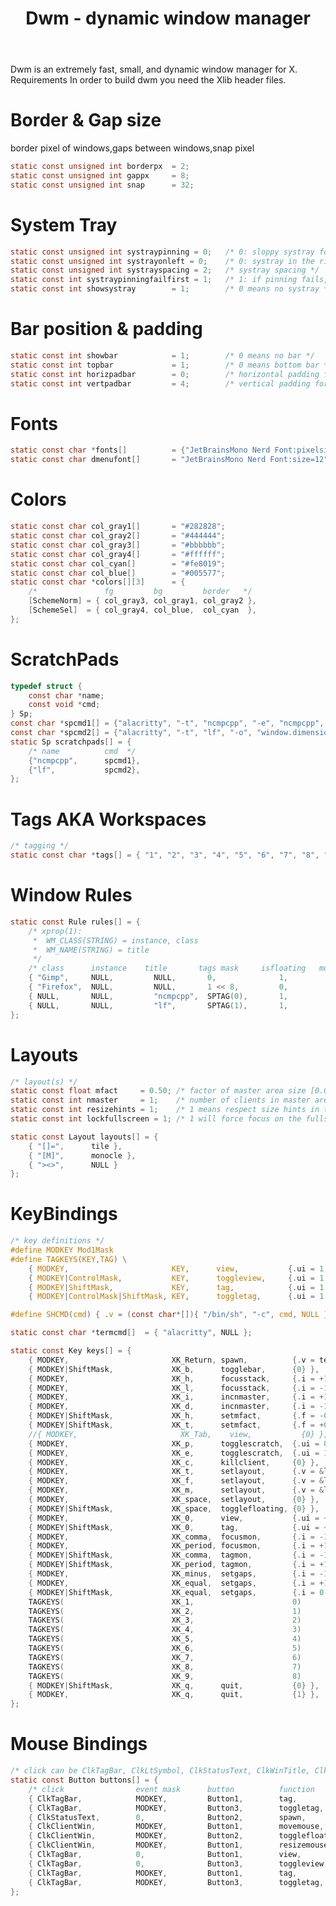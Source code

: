 #+title: Dwm - dynamic window manager
#+property: header-args :tangle config.h

Dwm is an extremely fast, small, and dynamic window manager for X.
Requirements
In order to build dwm you need the Xlib header files.

* Border & Gap size
border pixel of windows,gaps between windows,snap pixel
#+begin_src c
static const unsigned int borderpx  = 2;
static const unsigned int gappx     = 8;
static const unsigned int snap      = 32;
#+end_src

* System Tray
#+begin_src c
static const unsigned int systraypinning = 0;   /* 0: sloppy systray follows selected monitor, >0: pin systray to monitor X */
static const unsigned int systrayonleft = 0;    /* 0: systray in the right corner, >0: systray on left of status text */
static const unsigned int systrayspacing = 2;   /* systray spacing */
static const int systraypinningfailfirst = 1;   /* 1: if pinning fails, display systray on the first monitor, False: display systray on the last monitor*/
static const int showsystray        = 1;        /* 0 means no systray */
#+end_src

* Bar position & padding
#+begin_src c
static const int showbar            = 1;        /* 0 means no bar */
static const int topbar             = 1;        /* 0 means bottom bar */
static const int horizpadbar        = 0;        /* horizontal padding for statusbar */
static const int vertpadbar         = 4;        /* vertical padding for statusbar */
#+end_src

* Fonts
#+begin_src c
static const char *fonts[]          = {"JetBrainsMono Nerd Font:pixelsize=14","Font Awesome 6 Free Solid:pixelsize=15"};
static const char dmenufont[]       = "JetBrainsMono Nerd Font:size=12";
#+end_src

* Colors
#+begin_src c
static const char col_gray1[]       = "#282828";
static const char col_gray2[]       = "#444444";
static const char col_gray3[]       = "#bbbbbb";
static const char col_gray4[]       = "#ffffff";
static const char col_cyan[]        = "#fe8019";
static const char col_blue[]        = "#005577";
static const char *colors[][3]      = {
	/*               fg         bg         border   */
	[SchemeNorm] = { col_gray3, col_gray1, col_gray2 },
	[SchemeSel]  = { col_gray4, col_blue,  col_cyan  },
};
#+end_src

* ScratchPads
#+begin_src c
typedef struct {
	const char *name;
	const void *cmd;
} Sp;
const char *spcmd1[] = {"alacritty", "-t", "ncmpcpp", "-e", "ncmpcpp", NULL };
const char *spcmd2[] = {"alacritty", "-t", "lf", "-o", "window.dimensions.columns=125", "window.dimensions.lines=30", "-e", "lf",  NULL};
static Sp scratchpads[] = {
	/* name          cmd  */
	{"ncmpcpp",      spcmd1},
	{"lf",           spcmd2},
};
#+end_src

* Tags AKA Workspaces
#+begin_src c
/* tagging */
static const char *tags[] = { "1", "2", "3", "4", "5", "6", "7", "8", "9" };
#+end_src

* Window Rules
#+begin_src c
static const Rule rules[] = {
	/* xprop(1):
	 *	WM_CLASS(STRING) = instance, class
	 *	WM_NAME(STRING) = title
	 */
	/* class      instance    title       tags mask     isfloating   monitor */
	{ "Gimp",	  NULL,			NULL,		0,				1,			 -1 },
	{ "Firefox",  NULL,			NULL,		1 << 8,			0,			 -1 },
	{ NULL,		  NULL,	        "ncmpcpp",  SPTAG(0),		1,			 -1 },
	{ NULL,		  NULL,	        "lf",		SPTAG(1),		1,			 -1 },
};
#+end_src

* Layouts
#+begin_src c
/* layout(s) */
static const float mfact     = 0.50; /* factor of master area size [0.05..0.95] */
static const int nmaster     = 1;    /* number of clients in master area */
static const int resizehints = 1;    /* 1 means respect size hints in tiled resizals */
static const int lockfullscreen = 1; /* 1 will force focus on the fullscreen window */

static const Layout layouts[] = {
	{ "[]=",      tile },
	{ "[M]",      monocle },
	{ "><>",      NULL }
};
#+end_src

* KeyBindings
#+begin_src c
/* key definitions */
#define MODKEY Mod1Mask
#define TAGKEYS(KEY,TAG) \
	{ MODKEY,                       KEY,      view,           {.ui = 1 << TAG} }, \
	{ MODKEY|ControlMask,           KEY,      toggleview,     {.ui = 1 << TAG} }, \
	{ MODKEY|ShiftMask,             KEY,      tag,            {.ui = 1 << TAG} }, \
	{ MODKEY|ControlMask|ShiftMask, KEY,      toggletag,      {.ui = 1 << TAG} },

#define SHCMD(cmd) { .v = (const char*[]){ "/bin/sh", "-c", cmd, NULL } }

static const char *termcmd[]  = { "alacritty", NULL };

static const Key keys[] = {
	{ MODKEY,                       XK_Return, spawn,          {.v = termcmd } },
	{ MODKEY|ShiftMask,             XK_b,      togglebar,      {0} },
	{ MODKEY,                       XK_h,      focusstack,     {.i = +1 } },
	{ MODKEY,                       XK_l,      focusstack,     {.i = -1 } },
	{ MODKEY,                       XK_i,      incnmaster,     {.i = +1 } },
	{ MODKEY,                       XK_d,      incnmaster,     {.i = -1 } },
	{ MODKEY|ShiftMask,             XK_h,      setmfact,       {.f = -0.01} },
	{ MODKEY|ShiftMask,             XK_t,      setmfact,       {.f = +0.01} },
	//{ MODKEY,                       XK_Tab,    view,           {0} },
	{ MODKEY,            			XK_p,  	   togglescratch,  {.ui = 0 } },
	{ MODKEY,            			XK_e,	   togglescratch,  {.ui = 1 } },
	{ MODKEY,                       XK_c,      killclient,     {0} },
	{ MODKEY,                       XK_t,      setlayout,      {.v = &layouts[0]} },
	{ MODKEY,                       XK_f,      setlayout,      {.v = &layouts[2]} },
	{ MODKEY,                       XK_m,      setlayout,      {.v = &layouts[1]} },
	{ MODKEY,                       XK_space,  setlayout,      {0} },
	{ MODKEY|ShiftMask,             XK_space,  togglefloating, {0} },
	{ MODKEY,                       XK_0,      view,           {.ui = ~0 } },
	{ MODKEY|ShiftMask,             XK_0,      tag,            {.ui = ~0 } },
	{ MODKEY,                       XK_comma,  focusmon,       {.i = -1 } },
	{ MODKEY,                       XK_period, focusmon,       {.i = +1 } },
	{ MODKEY|ShiftMask,             XK_comma,  tagmon,         {.i = -1 } },
	{ MODKEY|ShiftMask,             XK_period, tagmon,         {.i = +1 } },
	{ MODKEY,                       XK_minus,  setgaps,        {.i = -1 } },
	{ MODKEY,                       XK_equal,  setgaps,        {.i = +1 } },
	{ MODKEY|ShiftMask,             XK_equal,  setgaps,        {.i = 0  } },
	TAGKEYS(                        XK_1,                      0)
	TAGKEYS(                        XK_2,                      1)
	TAGKEYS(                        XK_3,                      2)
	TAGKEYS(                        XK_4,                      3)
	TAGKEYS(                        XK_5,                      4)
	TAGKEYS(                        XK_6,                      5)
	TAGKEYS(                        XK_7,                      6)
	TAGKEYS(                        XK_8,                      7)
	TAGKEYS(                        XK_9,                      8)
	{ MODKEY|ShiftMask,             XK_q,      quit,           {0} },
	{ MODKEY,                       XK_q,      quit,           {1} },
};
#+end_src

* Mouse Bindings
#+begin_src c
/* click can be ClkTagBar, ClkLtSymbol, ClkStatusText, ClkWinTitle, ClkClientWin, or ClkRootWin */
static const Button buttons[] = {
	/* click                event mask      button          function        argument */
	{ ClkTagBar,            MODKEY,         Button1,        tag,            {0} },
	{ ClkTagBar,            MODKEY,         Button3,        toggletag,      {0} },
	{ ClkStatusText,        0,              Button2,        spawn,          {.v = termcmd } },
	{ ClkClientWin,         MODKEY,         Button1,        movemouse,      {0} },
	{ ClkClientWin,         MODKEY,         Button2,        togglefloating, {0} },
	{ ClkClientWin,         MODKEY,         Button1,        resizemouse,    {0} },
	{ ClkTagBar,            0,              Button1,        view,           {0} },
	{ ClkTagBar,            0,              Button3,        toggleview,     {0} },
	{ ClkTagBar,            MODKEY,         Button1,        tag,            {0} },
	{ ClkTagBar,            MODKEY,         Button3,        toggletag,      {0} },
};
#+end_src
